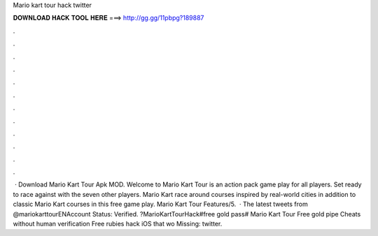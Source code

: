 Mario kart tour hack twitter

𝐃𝐎𝐖𝐍𝐋𝐎𝐀𝐃 𝐇𝐀𝐂𝐊 𝐓𝐎𝐎𝐋 𝐇𝐄𝐑𝐄 ===> http://gg.gg/11pbpg?189887

.

.

.

.

.

.

.

.

.

.

.

.

 · Download Mario Kart Tour Apk MOD. Welcome to Mario Kart Tour is an action pack game play for all players. Set ready to race against with the seven other players. Mario Kart race around courses inspired by real-world cities in addition to classic Mario Kart courses in this free game play. Mario Kart Tour Features/5.  · The latest tweets from @mariokarttourENAccount Status: Verified. ?MarioKartTourHack#free gold pass# Mario Kart Tour Free gold pipe Cheats without human verification Free rubies hack iOS that wo Missing: twitter.